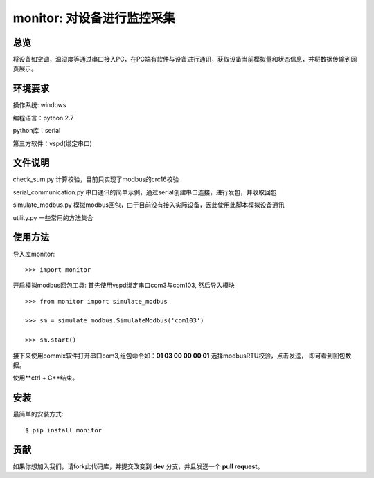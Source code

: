 monitor: 对设备进行监控采集
========================

总览
----

将设备如空调，温湿度等通过串口接入PC，在PC端有软件与设备进行通讯，获取设备当前模拟量和状态信息，并将数据传输到网页展示。

环境要求
--------

操作系统: windows

编程语言：python 2.7

python库：serial

第三方软件：vspd(绑定串口)


文件说明
--------

check_sum.py 计算校验，目前只实现了modbus的crc16校验

serial_communication.py 串口通讯的简单示例，通过serial创建串口连接，进行发包，并收取回包

simulate_modbus.py 模拟modbus回包，由于目前没有接入实际设备，因此使用此脚本模拟设备通讯

utility.py 一些常用的方法集合

使用方法
--------

导入库monitor: ::

    >>> import monitor

开启模拟modbus回包工具:
首先使用vspd绑定串口com3与com103,
然后导入模块
::
    
    >>> from monitor import simulate_modbus

    >>> sm = simulate_modbus.SimulateModbus('com103')

    >>> sm.start()

接下来使用commix软件打开串口com3,组包命令如：**01 03 00 00 00 01** 选择modbusRTU校验，点击发送，
即可看到回包数据。

使用**ctrl + C**结束。

安装
----

最简单的安装方式: ::
    
    $ pip install monitor


贡献
----

如果你想加入我们，请fork此代码库，并提交改变到 **dev** 分支，并且发送一个 **pull request**。
